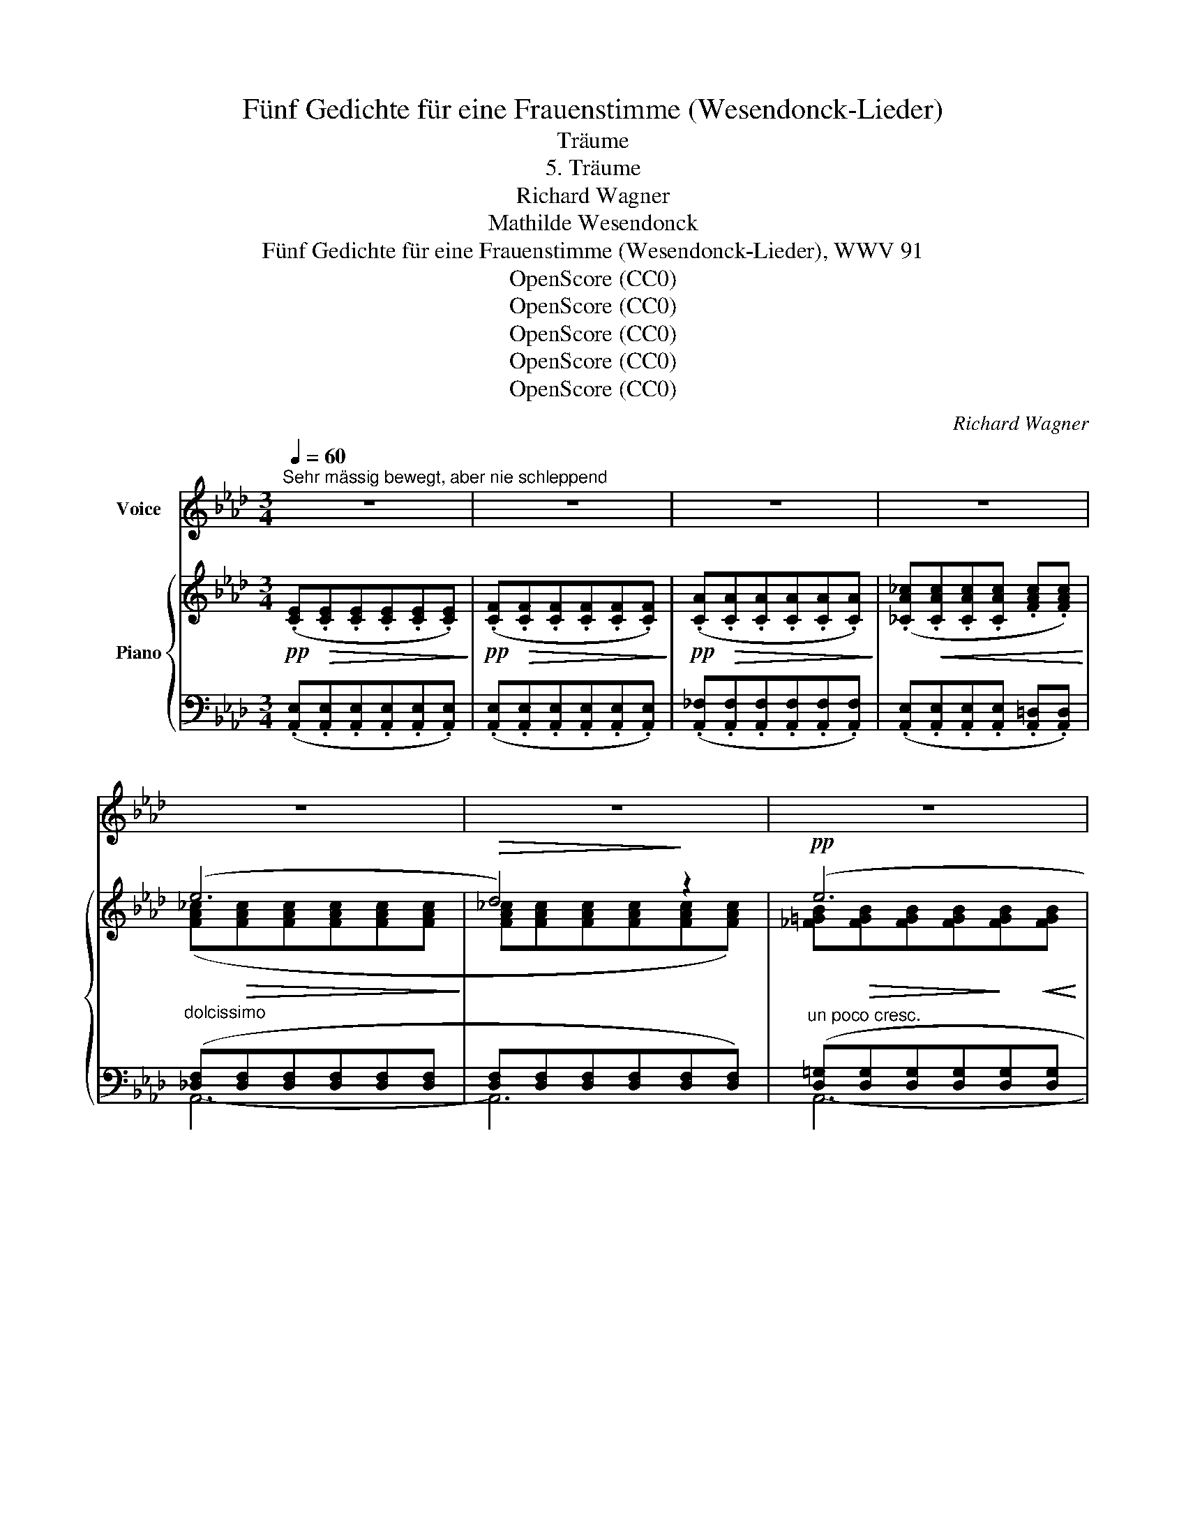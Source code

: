 X:1
T:Fünf Gedichte für eine Frauenstimme (Wesendonck-Lieder)
T:Träume
T:5. Träume
T:Richard Wagner
T:Mathilde Wesendonck
T:Fünf Gedichte für eine Frauenstimme (Wesendonck-Lieder), WWV 91
T:OpenScore (CC0)
T:OpenScore (CC0)
T:OpenScore (CC0)
T:OpenScore (CC0)
T:OpenScore (CC0)
C:Richard Wagner
Z:Mathilde Wesendonck
Z:OpenScore (CC0)
%%score 1 { ( 2 4 6 ) | ( 3 5 ) }
L:1/8
Q:1/4=60
M:3/4
K:Ab
V:1 treble nm="Voice"
V:2 treble nm="Piano"
V:4 treble 
V:6 treble 
V:3 bass 
V:5 bass 
V:1
"^Sehr mässig bewegt, aber nie schleppend" z6 | z6 | z6 | z6 | z6 | z6 | z6 | z6 | z6 | z6 | z6 | %11
w: |||||||||||
 z6 | z6 | z6 | z6 | z6 | z2!p! (E3 A | c3/2 B/ A3 G | G6 | F2) z2 z2 | z2 (F3 B | _d3/2 c/ B3 A | %22
w: |||||Sag', welch|wun- der- ba- re|Träu-|me|hal- ten|mei- nen Sinn um-|
 A6 | =G2) z2 z2 | z2 (F3 A | d3/2 c/ =B3 G | _B6 | A2) z2 G G | _G3/2 G/ F3 E | =D2 F2 z2 | %30
w: fan-|\- gen,|dass sie|nicht wie lee- re|Schäu-|me sind in|ö- des Nichts ver-|gan- gen?|
!>(! (c6!>)! | B2) z2!p! A3/2 G/ | G3/2 F/ A3/2 G/ B3/2 A/ | c3/2 B/ d3 c | c2 B c d =d | %35
w: Träu-|me, die in|je- der Stun- de, je- dem|Ta- ge schö- ner|blüh'n, und mit ih- rer|
 f3/2 e/ _d3 c | c3 B c d | e4 B2 | c4 z2 |!p!!>(! d6!>)! | %40
w: Him- mels- kun- de|se- lig durch's Ge-|mü- te|ziehn?|Träu-|
 c2 z2[Q:1/4=65]"^(belebt)"!<(! =d =e!<)! |[Q:1/4=68]"^T" f3/2 =A/ =d3/2 c/ B A | %42
w: me, die wie|heh- re Strah- len in die|
 =A3/2 G/ B3/2 A/ c3/2 =B/ | =d3/2 c/ e3/2 d/ c3/2 _B/ | (B4 =A2) | %45
w: See- le sich ver- sen- ken,|dort ein e- wig Bild zu|ma- len:|
!p![Q:1/4=63]"^T" _A3/2 G/[Q:1/4=60]"^T" G3 =D | %46
w: All- ver- ges- sen,|
[Q:1/4=65]"^T" =d3/2"^(steigernd)"[Q:1/4=70]"^T" c/ c3 =D |!f![Q:1/4=60]"^a tempo"!>(! f6!>)! | %48
w: Ein- ge- den- ken!|Träu-|
 e2 z2!p![Q:1/4=65]"^(bewegt)" F G |[Q:1/4=70]"^T" B3/2[Q:1/4=75]"^T" A/ _G3/2 E/ F G | %50
w: me, wie wenn|Früh- lings- son- ne aus dem|
 A3/2 B/ c3 d | B2 =A B f3/2 e/ | d3/2 c/ _g3/2 e/ c3/2 B/ | %53
w: Schnee die Blü- ten|küsst, dass zu nie ge-|ahn- ter Won- ne sie der|
 A3/2"^(nachlassend)" =A/[Q:1/4=69]"^T" B3 F[Q:1/4=72]"^T"[Q:1/4=66]"^T" | (_A2 =G2) (F3/2 E/ | %55
w: neu- e Tag be-|\- grüsst, * dass sie|
 c>A E2 A3/2 c/ | (e3 =d) _d2) | %57
w: wach- * sen dass sie|blü- * hen,|
"^(immer  mehr  nachlassend)"[Q:1/4=63]"^T" c4[Q:1/4=61]"^T" G2[Q:1/4=62]"^T" | %58
w: träu- mend|
[Q:1/4=60]"^T" A3 B c3/2 d/ | e4- e z | (A4!<(! =A2 | B4 =B2!<)! |!>(! c4 =B2 | c4!>)! _c2) | %64
w: spen- den ih- ren|Duft, *|sanft an|dei- ner|Brust ver-|glü- hen,|
!pp! z2 (F2 B2 | z2 __B2 C2 | z2 D2 E2 | F6) | z6 | z6 | z6 | z6 | z6 | z6 | z6 | z6 | z6 | z6 | %78
w: und dann|sin- ken|in die|Gruft.|||||||||||
 z6 | z6 | z6 | z6 | z6 | z6 |] %84
w: ||||||
V:2
!pp! (.[CE]!>(!.[CE].[CE].[CE].[CE].[CE])!>)! |!pp! (.[CF]!>(!.[CF].[CF].[CF].[CF].[CF])!>)! | %2
!pp! (.[CA]!>(!.[CA].[CA].[CA].[CA].[CA])!>)! | (.[_CA_c]!<(!.[CAc].[CAc].[CAc] .[FAc].[FAc])!<)! | %4
 (e6 |!>(! d4)!>)! z2 |!pp! (e6 | d4) z2 |!p! (f6 | e4) z2 |!>(! (f6!>)! | e4) z2 | (F6 | E4) z2 | %14
!>(! (F6!>)! | E4) z2 |!pp! ([CE][CE][CE][CE][CE][CE] | [C=E][CE][CE][CE][CE][CE]) | (G6 | F4) z2 | %20
!pp! ([B,F][B,F][B,F][B,F][B,F][B,F] | [B,_G][B,G][B,G][B,G][B,G][B,G]) |!>(! (A6!>)! | =G4) z2 | %24
 ([CF][CF][CF][CF][CF][CF] | [DF][DF][DF][DF][=DG][DG]) |!>(! (_B6!>)! | A4 G2 | [C_G]2) z2 [CE]2 | %29
!<(! [B,=D][B,D][B,DF][B,DF][B,DA][B,DA]!<)! |!>(! (c6!>)! | B4!p! A>G) | (G>FA>GB>A | %33
"_cresc." c>B d3 c) | (c2 Bcd=d |!mf! f>e _d3 c) | (c3 B!p!cd) | %37
!p! (.[DBe].[DBe].[DBe].[DBe].[DB]) z |!pp! (.[G,CG].[G,CG].[G,CG].[G,CG].[G,CG].[G,CG]) | %39
!pp! (d6 |!<(! c4) (=d!<)!=e |!f! f>=A!>(!=d>c BA)!>)! |!p!!<(! (=A>GB>A c>=B) | %43
 (=d>c!<)!e>dc>_B) |"_dim." (B4 =A2) |"^riten."!pp! ([=B,-=D-_A]4"_cresc." [B,DG]2) | %46
"^accel." (=d>!<(!c) c3 z!<)! |!f! (f6 | e4-) e z |!p! [CE_GB][CEGB][CEGB][CEGB][CEGB][CEGB] | %50
"_cresc." [A,DFA][A,DFA][A,DFA][A,DFA][A,DFA][A,DFA] | %51
!p! [B,D_G][B,DG]"_cresc."[B,DG][B,DG][B,DG][B,DG] | %52
!f! [CE_GB][CEGB][CEGB][CEGB]"_dim."[CEGB][CEGB] | ([CEA][CE=A][CEB][CEB][B,=DA][B,DA] | %54
 [B,_DA][B,DA][B,D=G][B,DG][G,B,DF][G,B,DE]) |!p! ([A,CE]3 [A,C][A,CE][CEA] | %56
 [B,DGB]3 [B,E][B,DG][DGB]) |!p! ([CGc]6 | [FAf]6 | e6) |!p! (A4 =A2 |!<(! [DB]4 [=D=B]2!<)! | %62
!>(! [Ec]4 [=D=B]2 | [Ec]4!>)! [__E_c]2 |!p! [_DB]6 | [C__B]6 | [DA]4 [DB]2) |!pp! (e6 | d4) z2 | %69
!pp! (e6 | d4) z2 |!pp! (f6 | e4) z2 |!pp!!>(! (f6!>)! | e4) z2 |!p! (F6 | E4-) E z |!pp! (F6 | %78
 E4-) E z |!pp! (F6- | F4!pp! z2 | E6- |!ppp! E4 z2 | [A,C]2) z2 z2 |] %84
V:3
 (.[A,,E,].[A,,E,].[A,,E,].[A,,E,].[A,,E,].[A,,E,]) | %1
 (.[A,,E,].[A,,E,].[A,,E,].[A,,E,].[A,,E,].[A,,E,]) | %2
 (.[A,,_F,].[A,,F,].[A,,F,].[A,,F,].[A,,F,].[A,,F,]) | %3
 (.[A,,E,].[A,,E,].[A,,E,].[A,,E,] .[A,,=D,].[A,,D,]) | %4
"^dolcissimo" ([_D,F,][D,F,][D,F,][D,F,][D,F,][D,F,] | [D,F,][D,F,][D,F,][D,F,][D,F,][D,F,]) | %6
"^un poco cresc." ([D,=G,][D,G,][D,G,][D,G,][D,G,][D,G,] | [D,G,][D,G,][D,G,][D,G,][D,G,][D,G,]) | %8
 ([E,_G,][E,G,][E,G,][E,G,][E,G,][E,G,] | [E,_G,][E,G,][E,G,][E,G,][E,G,][E,G,]) | %10
 ([E,=G,][E,G,][E,G,][E,G,][E,G,][E,G,] | [E,G,][E,G,][E,G,][E,G,][E,G,][E,G,]) | (E,E,E,E,E,E, | %13
 E,E,E,E,E,E,) | (E,E,E,E,E,E, | E,E,E,E,E,E,) | ([A,,E,][A,,E,][A,,E,][A,,E,][A,,E,][A,,E,] | %17
 [A,,=E,][A,,E,][A,,E,][A,,E,][A,,E,][A,,E,]) | ([=A,,_E,][A,,E,][A,,E,][A,,E,][A,,E,][A,,E,] | %19
 [=A,,E,][A,,E,][A,,E,][A,,E,][A,,E,][A,,E,]) | ([B,,=D,][B,,D,][B,,D,][B,,D,][B,,D,][B,,D,] | %21
 [B,,_D,][B,,D,][B,,D,][B,,D,][B,,D,][B,,D,]) | ([C,=E,][C,E,][C,E,][C,E,][C,E,][C,E,] | %23
 [C,=E,][C,E,][C,E,][C,E,][C,E,][C,E,]) | ([A,,F,][A,,F,][A,,F,][A,,F,][A,,F,][A,,F,] | %25
 [A,,F,][A,,F,][A,,F,][A,,F,][G,,F,][G,,F,]) | [C,E,][C,E,][C,E,][C,E,][C,E,][C,E,] | %27
 [C,E,][C,E,][C,E,][C,E,][C,E,][C,E,] | [B,,E,]2 z2 [=A,,_G,]2 | %29
 [B,,F,][B,,F,][B,,F,][B,,F,][B,,F,][B,,F,] | %30
 [B,,F,A,][B,,F,A,][B,,F,A,][B,,F,A,][B,,F,A,][B,,F,A,] | %31
 [B,,F,A,][B,,F,A,][B,,F,A,][B,,F,A,] =D,D, | E, E,2 E,2 E, | z [F,B,][F,B,][F,B,][F,B,][F,B,] | %34
 [G,_D][G,D][G,D][G,D] [G,B,][G,B,] | z [A,C][A,C][A,C][G,B,][G,B,] | %36
"^dim." z [F,B,][F,B,][F,B,][F,B,][F,B,] | (.[E,B,].[E,B,].[E,B,].[E,B,].[E,B,]) z | %38
 (.[=E,,C,=E,].[E,,C,E,].[E,,C,E,].[E,,C,E,].[E,,C,E,].[E,,C,E,]) | %39
!ped! z [C,G,B,][C,G,B,][C,G,B,][C,G,B,][C,G,B,] | %40
 [C,G,B,][C,G,B,][C,G,B,][C,G,B,][C,G,B,][C,G,B,]!ped-up! | z [F,=A,][F,A,][F,A,] [C,^F,]([C,F,] | %42
 ^F,) G,2 G,2 _A, | z [G,C]2 [G,C]2 [G,_D] | CCCCCC | F,4 F,2 | F,3 [F,A,][F,A,][F,A,] | %47
!ped! z [E,G,B,D][E,G,B,D][E,G,B,D][E,G,B,D][E,G,B,D] | %48
 [E,G,B,D][E,G,B,D][E,G,B,D][E,G,B,D] [E,G,B,D]!ped-up! z | %49
 [A,,E,_G,][A,,E,G,][A,,E,G,][A,,E,G,][A,,E,G,][A,,E,G,] | %50
 [A,,D,F,][A,,D,F,][A,,D,F,][A,,D,F,][A,,D,F,][A,,D,F,] | %51
 [A,,D,_G,][A,,D,G,][A,,D,G,][A,,D,G,][A,,D,G,][A,,D,G,] | %52
 [A,,E,_G,][A,,E,G,][A,,E,G,][A,,E,G,][A,,E,G,][A,,E,G,] | %53
 [A,,_G,][A,,G,][A,,G,][A,,G,][F,,F,][F,,F,] | E,E,E,E,E,E, |"^dolce" E,,A,, C,4 | (E,,B,, E,4) | %57
!ped! z"^(weich)" ((G, [G,C]4))!ped-up! |!ped! z ((A, [A,D]4))!ped-up! | %59
!ped! z (B,- [B,E]4)!ped-up! | (_G,6 | F,2 _F,4 | E,2 _F,4 | E,2 _F,4) | (=F,6 | _G,6 | _F,4 E,2) | %67
 [D,=F,][D,F,][D,F,][D,F,][D,F,][D,F,] | [D,F,][D,F,][D,F,][D,F,][D,F,][D,F,] | %69
 [D,=G,][D,G,][D,G,][D,G,][D,G,][D,G,] | [D,G,][D,G,][D,G,][D,G,][D,G,][D,G,] | %71
 [E,_G,][E,G,][E,G,][E,G,][E,G,][E,G,] | [E,_G,][E,G,][E,G,][E,G,][E,G,][E,G,] | %73
 [E,=G,][E,G,][E,G,][E,G,][E,G,][E,G,] | [E,G,][E,G,][E,G,][E,G,][E,G,][E,G,] | E,E,E,E,E,E, | %76
 E,E,E,E, E, z | E,E,E,E,E,E, | E,E,E,E, E, z | E,E,E,E,E,E, | E,2 z2 z2 | E,E,E,E,E,E, | %82
 E,2 z2 z2 | [A,,E,]2 z2 z2 |] %84
V:4
 x6 | x6 | x6 | x6 | ([FA_c]!>(![FAc][FAc][FAc][FAc][FAc]!>)! | [FA_c][FAc][FAc][FAc][FAc][FAc]) | %6
 [_F=GB]!>(![FGB][FGB][FGB]!>)![FGB]!<(![FGB] | [_FGB][FGB][FGB][FGB][FGB][FGB]!<)! | %8
 [_GAc]!>(![GAc][GAc][GAc]!>)![GAc][GAc] | [_GAc][GAc][GAc][GAc][GAc][GAc] | %10
 ([=GBd][GBd][GBd][GBd][GBd][GBd] | [GBd][GBd][GBd][GBd][GBd]"_dim."[GBd]) | %12
 ([A,C]!>(![A,C][A,C][A,C]!>)![A,C][A,C] | [A,C][A,C][A,C][A,C][A,C][A,C]) | %14
 ([G,B,D][G,B,D][G,B,D][G,B,D][G,B,D][G,B,D] | [G,B,D][G,B,D][G,B,D][G,B,D][G,B,D][G,B,D]) | x6 | %17
 x6 | ([C_E][CE][CE][CE][CE][CE] | [CE][CE][CE][CE][CE][CE]) | x6 | x6 | %22
 ([B,=E][B,E][B,E][B,E][B,E][B,E] | [B,=E][B,E][B,E][B,E][B,E][B,E]) | x6 | x6 | %26
 [CE][CE][CE][CE][CE][CE] | [CE][CE][CE][CE][CE][CE] | x6 | x6 | [=DFA][DFA][DFA][DFA][DFA][DFA] | %31
 [=DFA][DFA][DFA][DFA] DD | (C2 _D2 E2) | FFFF [FA][FA] | [EG][EG][EG][EG][EG][EG] | %35
 z [EA][EA][EA]!>(![=EG][EG] | [DF][DF][DF][DF]!>)![DF][DF] | x6 | x6 | %39
 [=EGB][EGB]!>(![EGB][EGB][EGB][EGB]!>)! | [=EGB][EGB][EGB][EGB][EGB][EGB] | z FFF EE | %42
 =D2 E2 =F2 | z"_cresc." G2 G2 G | _EE!>(!EEEE!>)! | x6 | E3 [=DF][DF][DF] | %47
 [GB_d]!>(![GBd][GBd][GBd][GBd][GBd]!>)! | [EGBd][EGBd][EGBd][EGBd] [EGBd] x | x6 | x6 | x6 | x6 | %53
 x6 | x6 |[I:staff +1] E,3 E,[I:staff -1] x2 | x3[I:staff +1] G,[I:staff -1] x2 | x6 | x6 | D6 | %60
 [CE]6 | x6 | x6 | x6 | x6 | x6 | x4 G_G | [=F_c]!>(![Fc][Fc][Fc][Fc]!>)![Fc] | %68
 [F_c][Fc][Fc][Fc][Fc][Fc] | [_F=GB]!>(![FGB][FGB][FGB][FGB]!>)![FGB] | %70
 [_FGB][FGB][FGB][FGB][FGB][FGB] | [_GAc]!>(![GAc][GAc][GAc][GAc]!>)![GAc] | %72
 [_GAc][GAc][GAc][GAc][GAc][GAc] | [=GBd][GBd][GBd][GBd][GBd][GBd] | %74
 [GBd][GBd][GBd][GBd][GBd][GBd] | [A,C]!>(![A,C][A,C][A,C][A,C][A,C] | %76
 [A,C]!>)![A,C][A,C][A,C] [A,C] x | [G,B,D][G,B,D]!>(![G,B,D][G,B,D][G,B,D][G,B,D] | %78
 [G,B,D][G,B,D]!>)![G,B,D][G,B,D] [G,B,D] x | [A,C]!>(![A,C][A,C][A,C][A,C]!>)![A,C] | %80
 [A,C]2 z2 x2 | [A,C]!>(![A,C][A,C][A,C][A,C][A,C]!>)! | [A,C]2 z2 x2 | x6 |] %84
V:5
 x6 | x6 | x6 | x6 | A,,6- | A,,6 | A,,6- | A,,6 | A,,6- | A,,6 | A,,6- | A,,6 | A,,6- | A,,6 | %14
 A,,6- | A,,6 | x6 | x6 | x6 | x6 | x6 | x6 | x6 | x6 | x6 | x6 | x6 | x6 | x6 | x6 | x6 | %31
 x4 (B,,2 | A,,2 B,,2 C,2 | D,4 =D,2) | (E,4 _D,2 | (C,6) | D,4 B,,2 | G,,4- G,,) z | x6 | C,,6 | %40
 x6 | F,,2 =A,,4 | B,,2 C,2 =D,2 | E,4 =E,2 | F,6 | (F,,4 G,,2) | A,,4- A,, z | [E,,E,]6 | x6 | %49
 x6 | x6 | x6 | x6 | x6 | E,,6 | E,,6 | E,,6 | [E,,E,]6 | [E,,E,]6 | [E,,E,]6 | A,,6- | A,,6- | %62
 A,,6- | A,,6 | A,,6- | A,,6- | A,,6 | A,,6- | A,,6 | A,,6- | A,,6 | A,,6- | A,,6 | A,,6- | A,,6 | %75
 A,,6- | A,,6 | A,,6- | A,,6 | A,,6- | A,,2 x4 | A,,6- | A,,2 x4 | x6 |] %84
V:6
 x6 | x6 | x6 | x6 | x6 | x6 | x6 | x6 | x6 | x6 | x6 | x6 | x6 | x6 | x6 | x6 | x6 | x6 | x6 | %19
 x6 | x6 | x6 | x6 | x6 | x6 | x6 | x6 | x6 | x6 | x6 | x6 | x6 | x6 | x6 | x6 | x6 | x6 | x6 | %38
 x6 | x6 | x6 | x6 | x6 | x6 | x6 | x6 | x6 | x6 | x6 | x6 | x6 | x6 | x6 | x6 | x6 | x6 | x6 | %57
 x6 | x6 | (A4 G2) | x6 | x6 | x6 | x6 | x6 | x6 | x6 | x6 | x6 | x6 | x6 | x6 | x6 | x6 | x6 | %75
 x6 | x6 | x6 | x6 | x6 | x6 | x6 | x6 | x6 |] %84

